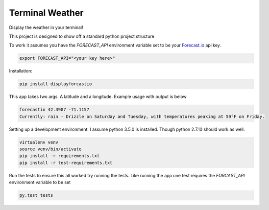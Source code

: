 Terminal Weather
================

Display the weather in your terminal!

This project is designed to show off a standard python project structure

To work it assumes you have the `FORECAST_API` environment variable set to be your `Forecast.io
<https://developer.forecast.io/>`_ api key.

.. code:: bash

    export FORECAST_API="<your key here>"

Installation:

.. code:: bash

    pip install displayforcastio

This app takes two args. A latitude and a longitude. Example usage with output is below

.. code:: python

    forecastio 42.3907 -71.1157
    Currently: rain - Drizzle on Saturday and Tuesday, with temperatures peaking at 59°F on Friday.


Setting up a development environment. I assume python 3.5.0 is installed. Though python 2.7.10 should work as well.

.. code:: bash

    virtualenv venv
    source venv/bin/activate
    pip install -r requirements.txt
    pip install -r test-requirements.txt

Run the tests to ensure this all worked try running the tests. Like running the app one test requires the `FORCAST_API`
environment variable to be set

.. code:: bash

    py.test tests

